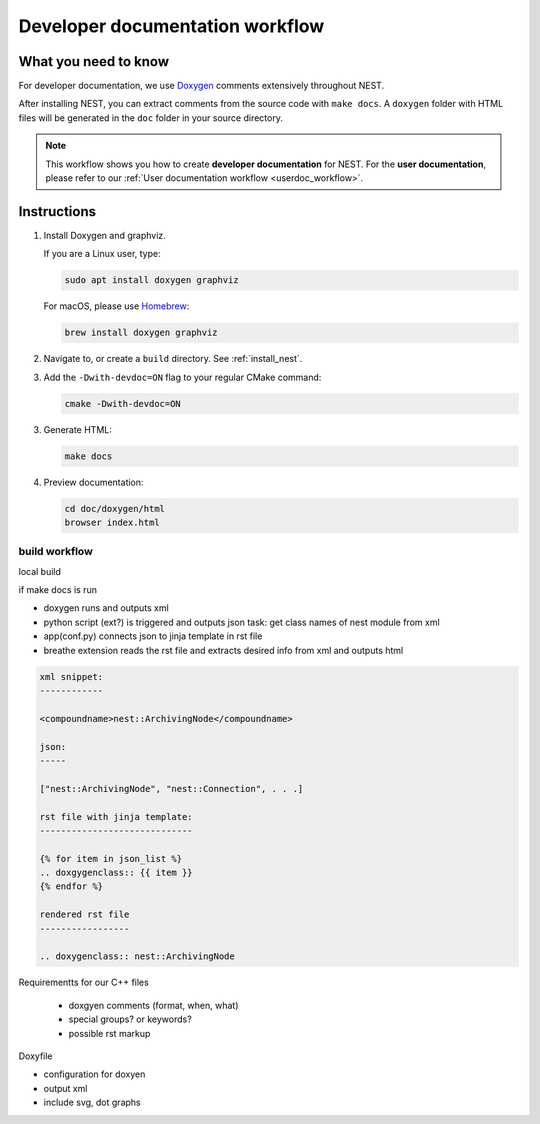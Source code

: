 .. _devdoc_workflow:

Developer documentation workflow
################################

What you need to know
+++++++++++++++++++++

For developer documentation, we use `Doxygen <http://doxygen.org/>`__
comments extensively throughout NEST.

After installing NEST, you can extract comments from the source code
with ``make docs``. A ``doxygen`` folder with HTML files will be
generated in the ``doc`` folder in your source directory.

.. note::

   This workflow shows you how to create **developer documentation**
   for NEST. For the **user documentation**, please refer to our
   :ref:`User documentation workflow <userdoc_workflow>`.

Instructions
++++++++++++

1. Install Doxygen and graphviz.

   If you are a Linux user, type:

   .. code-block::

      sudo apt install doxygen graphviz

   For macOS, please use `Homebrew <https://brew.sh/>`_:

   .. code-block::

      brew install doxygen graphviz

2. Navigate to, or create a ``build`` directory. See :ref:`install_nest`.

3. Add the ``-Dwith-devdoc=ON`` flag to your regular CMake command:

   .. code-block::

      cmake -Dwith-devdoc=ON

3. Generate HTML:

   .. code-block::

      make docs

4. Preview documentation:

   .. code-block::

      cd doc/doxygen/html
      browser index.html



build workflow
--------------


local build

if make docs is run

* doxygen runs and outputs xml


* python script (ext?) is triggered and outputs json
  task: get class names of nest module from xml


* app(conf.py) connects json to jinja template in rst file


* breathe extension reads the rst file and extracts desired info from xml and outputs html

.. code-block::

  xml snippet:
  ------------

  <compoundname>nest::ArchivingNode</compoundname>

  json:
  -----

  ["nest::ArchivingNode", "nest::Connection", . . .]

  rst file with jinja template:
  -----------------------------

  {% for item in json_list %}
  .. doxgygenclass:: {{ item }}
  {% endfor %}

  rendered rst file
  -----------------

  .. doxygenclass:: nest::ArchivingNode




Requirementts for our C++ files

 * doxgyen comments (format, when, what)
 * special groups? or keywords?
 * possible rst markup


Doxyfile

* configuration for doxyen
* output xml
* include svg, dot graphs




